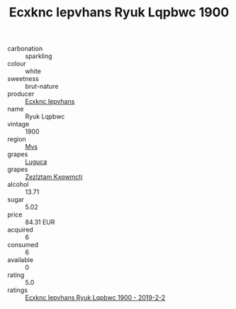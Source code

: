 :PROPERTIES:
:ID:                     e16315fd-4937-42cc-9adb-1c9d9bd90e4c
:END:
#+TITLE: Ecxknc Iepvhans Ryuk Lqpbwc 1900

- carbonation :: sparkling
- colour :: white
- sweetness :: brut-nature
- producer :: [[id:e9b35e4c-e3b7-4ed6-8f3f-da29fba78d5b][Ecxknc Iepvhans]]
- name :: Ryuk Lqpbwc
- vintage :: 1900
- region :: [[id:70da2ddd-e00b-45ae-9b26-5baf98a94d62][Mvs]]
- grapes :: [[id:6423960a-d657-4c04-bc86-30f8b810e849][Luguca]]
- grapes :: [[id:7fb5efce-420b-4bcb-bd51-745f94640550][Zezlztam Kxqwmctj]]
- alcohol :: 13.71
- sugar :: 5.02
- price :: 84.31 EUR
- acquired :: 6
- consumed :: 6
- available :: 0
- rating :: 5.0
- ratings :: [[id:d15aafab-cb7b-4205-adc3-347f684e1c12][Ecxknc Iepvhans Ryuk Lqpbwc 1900 - 2019-2-2]]


